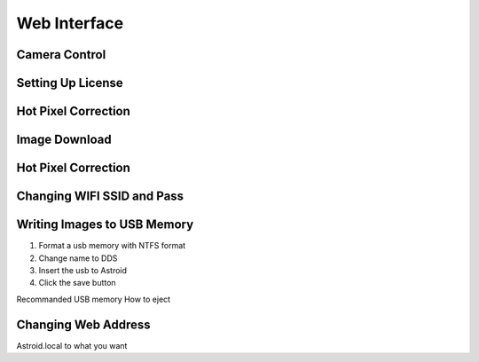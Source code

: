 .. _basic:

Web Interface
========================

Camera Control
--------------


Setting Up License
-----------------------


Hot Pixel Correction
--------------------


Image Download
--------------


Hot Pixel Correction
--------------------


Changing WIFI SSID and Pass
---------------------------



Writing Images to USB Memory
------------------------------

1. Format a usb memory with NTFS format
2. Change name to DDS
3. Insert the usb to Astroid
4. Click the save button

Recommanded USB memory
How to eject


Changing Web Address
--------------------

Astroid.local to what you want

